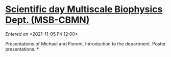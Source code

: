 #+STARTUP: content
#+FILETAGS: notes

* [[file:~/org/main.org::*Scientific *day* Multiscale Biophysics Dept. (MSB-CBMN)][Scientific *day* Multiscale Biophysics Dept. (MSB-CBMN)]]
/Entered on/ <2021-11-05 Fri 12:00>

Presentations of Michael and Florent.
Introduction to the department.
Poster presentations.
*
